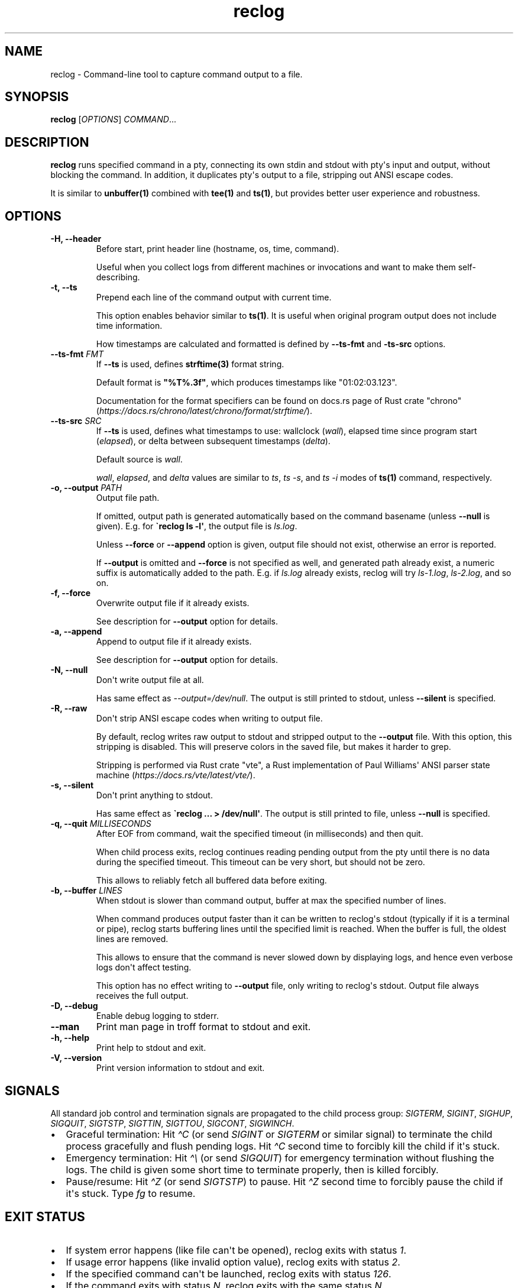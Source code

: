 .\" Automatically generated by Pandoc 3.6.4
.\"
.TH "reclog" "1" "May 2025" "reclog 0.1.3"
.SH NAME
reclog \- Command\-line tool to capture command output to a file.
.SH SYNOPSIS
\f[B]reclog\f[R] [\f[I]OPTIONS\f[R]] \f[I]COMMAND\f[R]...
.SH DESCRIPTION
\f[B]reclog\f[R] runs specified command in a pty, connecting its own
stdin and stdout with pty\[aq]s input and output, without blocking the
command.
In addition, it duplicates pty\[aq]s output to a file, stripping out
ANSI escape codes.
.PP
It is similar to \f[B]unbuffer(1)\f[R] combined with \f[B]tee(1)\f[R]
and \f[B]ts(1)\f[R], but provides better user experience and robustness.
.SH OPTIONS
.TP
\f[B]\-H, \-\-header\f[R]
Before start, print header line (hostname, os, time, command).
.RS
.PP
Useful when you collect logs from different machines or invocations and
want to make them self\-describing.
.RE
.TP
\f[B]\-t, \-\-ts\f[R]
Prepend each line of the command output with current time.
.RS
.PP
This option enables behavior similar to \f[B]ts(1)\f[R].
It is useful when original program output does not include time
information.
.PP
How timestamps are calculated and formatted is defined by
\f[B]\-\-ts\-fmt\f[R] and \f[B]\-ts\-src\f[R] options.
.RE
.TP
\f[B]\-\-ts\-fmt\f[R] \f[I]FMT\f[R]
If \f[B]\-\-ts\f[R] is used, defines \f[B]strftime(3)\f[R] format
string.
.RS
.PP
Default format is \f[B]\[dq]%T%.3f\[dq]\f[R], which produces timestamps
like \[dq]01:02:03.123\[dq].
.PP
Documentation for the format specifiers can be found on docs.rs page of
Rust crate \[dq]chrono\[dq]
(\f[I]https://docs.rs/chrono/latest/chrono/format/strftime/\f[R]).
.RE
.TP
\f[B]\-\-ts\-src\f[R] \f[I]SRC\f[R]
If \f[B]\-\-ts\f[R] is used, defines what timestamps to use: wallclock
(\f[I]wall\f[R]), elapsed time since program start (\f[I]elapsed\f[R]),
or delta between subsequent timestamps (\f[I]delta\f[R]).
.RS
.PP
Default source is \f[I]wall\f[R].
.PP
\f[I]wall\f[R], \f[I]elapsed\f[R], and \f[I]delta\f[R] values are
similar to \f[I]ts\f[R], \f[I]ts \-s\f[R], and \f[I]ts \-i\f[R] modes of
\f[B]ts(1)\f[R] command, respectively.
.RE
.TP
\f[B]\-o, \-\-output\f[R] \f[I]PATH\f[R]
Output file path.
.RS
.PP
If omitted, output path is generated automatically based on the command
basename (unless \f[B]\-\-null\f[R] is given).
E.g.
for \f[B]\[ga]reclog ls \-l\[aq]\f[R], the output file is
\f[I]ls.log\f[R].
.PP
Unless \f[B]\-\-force\f[R] or \f[B]\-\-append\f[R] option is given,
output file should not exist, otherwise an error is reported.
.PP
If \f[B]\-\-output\f[R] is omitted and \f[B]\-\-force\f[R] is not
specified as well, and generated path already exist, a numeric suffix is
automatically added to the path.
E.g.
if \f[I]ls.log\f[R] already exists, reclog will try \f[I]ls\-1.log\f[R],
\f[I]ls\-2.log\f[R], and so on.
.RE
.TP
\f[B]\-f, \-\-force\f[R]
Overwrite output file if it already exists.
.RS
.PP
See description for \f[B]\-\-output\f[R] option for details.
.RE
.TP
\f[B]\-a, \-\-append\f[R]
Append to output file if it already exists.
.RS
.PP
See description for \f[B]\-\-output\f[R] option for details.
.RE
.TP
\f[B]\-N, \-\-null\f[R]
Don\[aq]t write output file at all.
.RS
.PP
Has same effect as \f[I]\-\-output=/dev/null\f[R].
The output is still printed to stdout, unless \f[B]\-\-silent\f[R] is
specified.
.RE
.TP
\f[B]\-R, \-\-raw\f[R]
Don\[aq]t strip ANSI escape codes when writing to output file.
.RS
.PP
By default, reclog writes raw output to stdout and stripped output to
the \f[B]\-\-output\f[R] file.
With this option, this stripping is disabled.
This will preserve colors in the saved file, but makes it harder to
grep.
.PP
Stripping is performed via Rust crate \[dq]vte\[dq], a Rust
implementation of Paul Williams\[aq] ANSI parser state machine
(\f[I]https://docs.rs/vte/latest/vte/\f[R]).
.RE
.TP
\f[B]\-s, \-\-silent\f[R]
Don\[aq]t print anything to stdout.
.RS
.PP
Has same effect as \f[B]\[ga]reclog ...
> /dev/null\[aq]\f[R].
The output is still printed to file, unless \f[B]\-\-null\f[R] is
specified.
.RE
.TP
\f[B]\-q, \-\-quit\f[R] \f[I]MILLISECONDS\f[R]
After EOF from command, wait the specified timeout (in milliseconds) and
then quit.
.RS
.PP
When child process exits, reclog continues reading pending output from
the pty until there is no data during the specified timeout.
This timeout can be very short, but should not be zero.
.PP
This allows to reliably fetch all buffered data before exiting.
.RE
.TP
\f[B]\-b, \-\-buffer\f[R] \f[I]LINES\f[R]
When stdout is slower than command output, buffer at max the specified
number of lines.
.RS
.PP
When command produces output faster than it can be written to
reclog\[aq]s stdout (typically if it is a terminal or pipe), reclog
starts buffering lines until the specified limit is reached.
When the buffer is full, the oldest lines are removed.
.PP
This allows to ensure that the command is never slowed down by
displaying logs, and hence even verbose logs don\[aq]t affect testing.
.PP
This option has no effect writing to \f[B]\-\-output\f[R] file, only
writing to reclog\[aq]s stdout.
Output file always receives the full output.
.RE
.TP
\f[B]\-D, \-\-debug\f[R]
Enable debug logging to stderr.
.TP
\f[B]\-\-man\f[R]
Print man page in troff format to stdout and exit.
.TP
\f[B]\-h, \-\-help\f[R]
Print help to stdout and exit.
.TP
\f[B]\-V, \-\-version\f[R]
Print version information to stdout and exit.
.SH SIGNALS
All standard job control and termination signals are propagated to the
child process group: \f[I]SIGTERM\f[R], \f[I]SIGINT\f[R],
\f[I]SIGHUP\f[R], \f[I]SIGQUIT\f[R], \f[I]SIGTSTP\f[R],
\f[I]SIGTTIN\f[R], \f[I]SIGTTOU\f[R], \f[I]SIGCONT\f[R],
\f[I]SIGWINCH\f[R].
.IP \[bu] 2
Graceful termination: Hit \f[I]\[ha]C\f[R] (or send \f[I]SIGINT\f[R] or
\f[I]SIGTERM\f[R] or similar signal) to terminate the child process
gracefully and flush pending logs.
Hit \f[I]\[ha]C\f[R] second time to forcibly kill the child if it\[aq]s
stuck.
.IP \[bu] 2
Emergency termination: Hit \f[I]\[ha]\[rs]\f[R] (or send
\f[I]SIGQUIT\f[R]) for emergency termination without flushing the logs.
The child is given some short time to terminate properly, then is killed
forcibly.
.IP \[bu] 2
Pause/resume: Hit \f[I]\[ha]Z\f[R] (or send \f[I]SIGTSTP\f[R]) to pause.
Hit \f[I]\[ha]Z\f[R] second time to forcibly pause the child if it\[aq]s
stuck.
Type \f[I]fg\f[R] to resume.
.SH EXIT STATUS
.IP \[bu] 2
If system error happens (like file can\[aq]t be opened), reclog exits
with status \f[I]1\f[R].
.IP \[bu] 2
If usage error happens (like invalid option value), reclog exits with
status \f[I]2\f[R].
.IP \[bu] 2
If the specified command can\[aq]t be launched, reclog exits with status
\f[I]126\f[R].
.IP \[bu] 2
If the command exits with status \f[I]N\f[R], reclog exits with the same
status \f[I]N\f[R].
.IP \[bu] 2
If the command is killed by signal \f[I]N\f[R], reclog exits with the
status \f[I]128 + N\f[R].
.SH CAVEATS
.IP \[bu] 2
The output and input should be textual and line\-oriented, otherwise
errors are possible.
.IP \[bu] 2
The command should be a non\-interactive program that uses terminal in
canonical mode, otherwise data corruption and freezes are possible.
.IP \[bu] 2
The command should keep its child processes (if any) in the same process
group and with the same controlling TTY, otherwise they may remain
dangling.
.SH EXAMPLES
Specify output file:
.IP
.EX
$ reclog \-o test.log ping \-c3 8.8.8.8
PING 8.8.8.8 (8.8.8.8) 56(84) bytes of data.
64 bytes from 8.8.8.8: icmp_seq=1 ttl=111 time=24.9 ms
64 bytes from 8.8.8.8: icmp_seq=2 ttl=111 time=24.5 ms
64 bytes from 8.8.8.8: icmp_seq=3 ttl=111 time=34.3 ms

\-\-\- 8.8.8.8 ping statistics \-\-\-
3 packets transmitted, 3 received, 0% packet loss, time 2002ms
rtt min/avg/max/mdev = 24.464/27.870/34.295/4.545 ms

$ cat test.log
\&...
.EE
.PP
Overwrite file:
.IP
.EX
$ reclog \-f \-o test.log ping \-c3 8.8.8.8
\&...

$ cat test.log
\&...
.EE
.PP
Append to file:
.IP
.EX
$ reclog \-a \-o test.log ping \-c3 8.8.8.8
\&...

$ cat test.log
\&...
.EE
.PP
Automatic file name:
.IP
.EX
$ reclog ping \-c3 8.8.8.8
\&...

$ cat ping.log
\&...

$ reclog ping \-c3 8.8.8.8
\&...

$ cat ping\-1.log
\&...
.EE
.PP
Enable header and timestamps:
.IP
.EX
$ reclog \-Ht ping \-c3 8.8.8.8
# HOST=[example] OS=[linux_x86_64] TIME=[2025\-01\-01 12:30:00 +0000] CMD=[ping \-c3 8.8.8.8]
12:30:00.022 PING 8.8.8.8 (8.8.8.8) 56(84) bytes of data.
12:30:00.023 64 bytes from 8.8.8.8: icmp_seq=1 ttl=111 time=25.5 ms
12:30:00.048 64 bytes from 8.8.8.8: icmp_seq=2 ttl=111 time=24.7 ms
12:30:01.048 64 bytes from 8.8.8.8: icmp_seq=3 ttl=111 time=24.3 ms
12:30:02.049
12:30:02.049 \-\-\- 8.8.8.8 ping statistics \-\-\-
12:30:02.049 3 packets transmitted, 3 received, 0% packet loss, time 2002ms
12:30:02.049 rtt min/avg/max/mdev = 24.340/24.841/25.484/0.477 ms
.EE
.PP
Process stdin:
.IP
.EX
$ ls /usr/local | reclog cat \-n
     1  bin
     2  etc
     3  games
     4  include
     5  lib
     6  libexec
     7  man
     8  sbin
     9  share
    10  src
.EE
.SH REPORTING BUGS
Please report any bugs found via GitHub
(\f[I]https://github.com/gavv/reclog/\f[R]).
.SH HISTORY
See CHANGES.md file for the release history.
.SH AUTHORS
See AUTHORS.md file for the list of authors and contributors.
.SH COPYRIGHT
2025, Victor Gaydov and contributors.
.PP
Licensed under MIT license, see LICENSE file for details.
.SH SEE ALSO
\f[B]unbuffer(1)\f[R], \f[B]tee(1)\f[R], \f[B]ts(1)\f[R]
